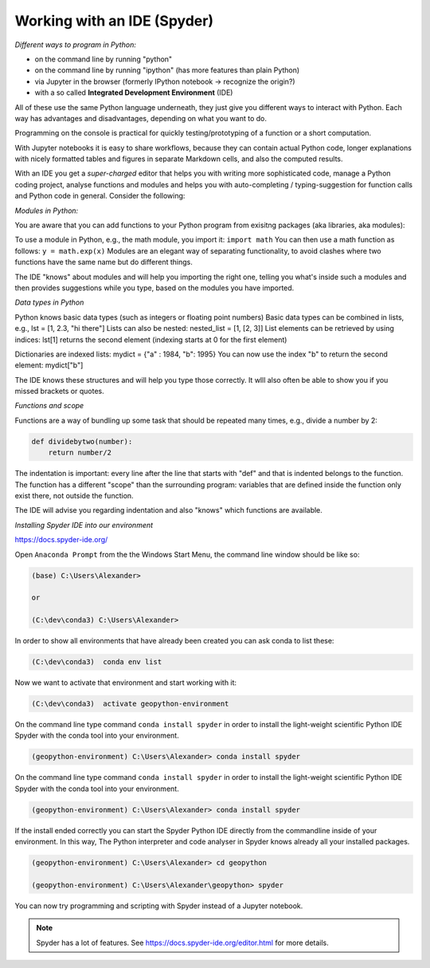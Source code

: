 Working with an IDE (Spyder)
============================

*Different ways to program in Python:*

- on the command line by running "python"
- on the command line by running "ipython" (has more features than plain Python)
- via Jupyter in the browser (formerly IPython notebook -> recognize the origin?)
- with a so called **Integrated Development Environment** (IDE)

All of these use the same Python language underneath, they just give you different ways to interact with Python.
Each way has advantages and disadvantages, depending on what you want to do.

Programming on the console is practical for quickly testing/prototyping of a function or a short computation.

With Jupyter notebooks it is easy to share workflows, because they can contain actual Python code, longer explanations with nicely formatted tables and figures in separate Markdown cells, and also the computed results.

With an IDE you get a *super-charged* editor that helps you with writing more sophisticated code, manage a Python coding project, analyse functions and modules and helps you with auto-completing / typing-suggestion for function calls and Python code in general. Consider the following:

*Modules in Python:*

You are aware that you can add functions to your Python program from exisitng packages (aka libraries, aka modules):

To use a module in Python, e.g., the math module, you import it: ``import math``
You can then use a math function as follows: ``y = math.exp(x)``
Modules are an elegant way of separating functionality, to avoid clashes where two functions have the same name but do different things.

The IDE "knows" about modules and will help you importing the right one, telling you what's inside such a modules and then provides suggestions while you type, based on the modules you have imported.

*Data types in Python*

Python knows basic data types (such as integers or floating point numbers)
Basic data types can be combined in lists, e.g., lst = [1, 2.3, "hi there"]
Lists can also be nested: nested_list = [1, [2, 3]]
List elements can be retrieved by using indices: lst[1] returns the second element (indexing starts at 0 for the first element)

Dictionaries are indexed lists: mydict = {"a" : 1984, "b": 1995}
You can now use the index "b" to return the second element: mydict["b"]

The IDE knows these structures and will help you type those correctly. It wlll also often be able to show you if you missed brackets or quotes.

*Functions and scope*

Functions are a way of bundling up some task that should be repeated many times, e.g., divide a number by 2:

.. code::

    def dividebytwo(number):
        return number/2

The indentation is important: every line after the line that starts with "def" and that is indented belongs to the function.
The function has a different "scope" than the surrounding program: variables that are defined inside the function only exist there, not outside the function.

The IDE will advise you regarding indentation and also "knows" which functions are available.

*Installing Spyder IDE into our environment*

https://docs.spyder-ide.org/

Open ``Anaconda Prompt`` from the the Windows Start Menu, the command line window should be like so:

.. code::

    (base) C:\Users\Alexander>

    or

    (C:\dev\conda3) C:\Users\Alexander>


In order to show all environments that have already been created you can ask conda to list these:

.. code::

    (C:\dev\conda3)  conda env list

Now we want to activate that environment and start working with it:

.. code::

    (C:\dev\conda3)  activate geopython-environment


On the command line type command ``conda install spyder`` in order to install the light-weight scientific Python IDE Spyder with the conda tool into your environment.

.. code::

    (geopython-environment) C:\Users\Alexander> conda install spyder


On the command line type command ``conda install spyder`` in order to install the light-weight scientific Python IDE Spyder with the conda tool into your environment.

.. code::

    (geopython-environment) C:\Users\Alexander> conda install spyder


If the install ended correctly you can start the Spyder Python IDE directly from the commandline inside of your environment. In this way, The Python interpreter and code analyser in Spyder knows already all your installed packages.

.. code::

    (geopython-environment) C:\Users\Alexander> cd geopython

    (geopython-environment) C:\Users\Alexander\geopython> spyder


You can now try programming and scripting with Spyder instead of a Jupyter notebook.

.. note::

    Spyder has a lot of features. See https://docs.spyder-ide.org/editor.html for more details.


